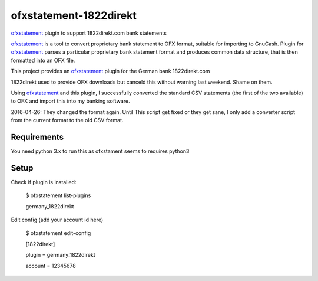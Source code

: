 ~~~~~~~~~~~~~~~~~~~~~~~
ofxstatement-1822direkt
~~~~~~~~~~~~~~~~~~~~~~~

`ofxstatement`_ plugin to support 1822direkt.com bank statements

`ofxstatement`_ is a tool
to convert proprietary bank statement to OFX format, suitable for
importing to GnuCash. Plugin for `ofxstatement`_ parses a particular
proprietary bank statement format and produces common data structure,
that is then formatted into an OFX file.

This project provides an `ofxstatement`_ plugin for the German bank
1822direkt.com

.. _ofxstatement: https://github.com/kedder/ofxstatement

1822direkt used to provide OFX downloads but canceld this without
warning last weekend.  Shame on them.

Using `ofxstatement`_ and this plugin, I  successfully converted the
standard CSV statements (the first of the two available) to OFX and
import this into my banking software.

2016-04-26: They changed the format again. Until This script get
fixed or they get sane, I only add a converter script from the
current format to the old CSV format.

Requirements
============

You need python 3.x to run this as ofxstament seems to requires python3

Setup
=====

Check if plugin is installed:

 $ ofxstatement list-plugins

 germany_1822direkt

Edit config (add your account id here)

 $ ofxstatement edit-config

 [1822direkt]

 plugin = germany_1822direkt

 account = 12345678



